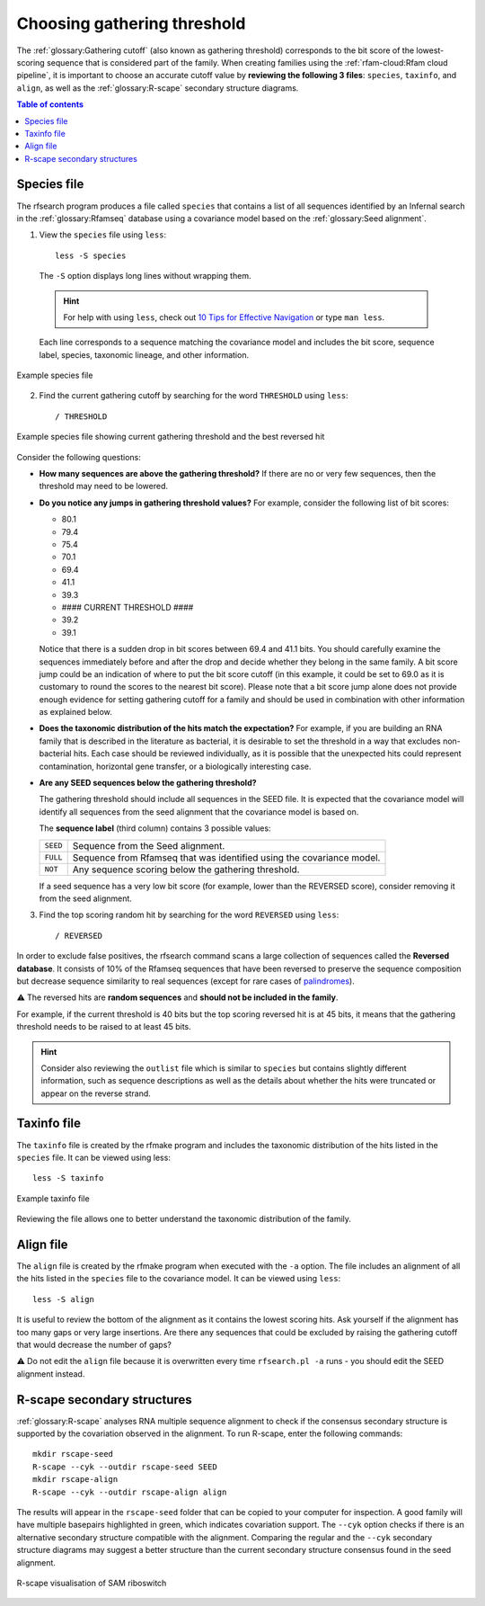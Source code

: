 Choosing gathering threshold
============================

The :ref:`glossary:Gathering cutoff` (also known as gathering threshold) corresponds to the bit score of the lowest-scoring sequence that is considered part of the family. When creating families using the :ref:`rfam-cloud:Rfam cloud pipeline`, it is important to choose an accurate cutoff value by **reviewing the following 3 files**: ``species``, ``taxinfo``, and ``align``, as well as the :ref:`glossary:R-scape` secondary structure diagrams.

.. contents:: Table of contents
  :local:

Species file
------------

The rfsearch program produces a file called ``species`` that contains a list of all sequences identified by an Infernal search in the :ref:`glossary:Rfamseq` database using a covariance model based on the :ref:`glossary:Seed alignment`.

1. View the ``species`` file using ``less``::

    less -S species

  The ``-S`` option displays long lines without wrapping them.

  .. hint::
    For help with using ``less``, check out `10 Tips for Effective Navigation <https://www.thegeekstuff.com/2010/02/unix-less-command-10-tips-for-effective-navigation>`_ or type ``man less``.

  Each line corresponds to a sequence matching the covariance model and includes the bit score, sequence label, species, taxonomic lineage, and other information.

.. figure:: images/species-file-example.png
      :alt: Example species file
      :width: 600
      :align: center

      Example species file

2. Find the current gathering cutoff by searching for the word ``THRESHOLD`` using ``less``::

    / THRESHOLD

.. figure:: images/species-file-threshold-example.png
      :alt: Example species file
      :width: 600
      :align: center

      Example species file showing current gathering threshold and the best reversed hit

Consider the following questions:

- **How many sequences are above the gathering threshold?** If there are no or very few sequences, then the threshold may need to be lowered.

- **Do you notice any jumps in gathering threshold values?** For example, consider the following list of bit scores:

  - 80.1
  - 79.4
  - 75.4
  - 70.1
  - 69.4
  - 41.1
  - 39.3
  - #### CURRENT THRESHOLD ####
  - 39.2
  - 39.1

  Notice that there is a sudden drop in bit scores between 69.4 and 41.1 bits. You should carefully examine the sequences immediately before and after the drop and decide whether they belong in the same family. A bit score jump could be an indication of where to put the bit score cutoff (in this example, it could be set to 69.0 as it is customary to round the scores to the nearest bit score). Please note that a bit score jump alone does not provide enough evidence for setting gathering cutoff for a family and should be used in combination with other information as explained below.

- **Does the taxonomic distribution of the hits match the expectation?** For example, if you are building an RNA family that is described in the literature as bacterial, it is desirable to set the threshold in a way that excludes non-bacterial hits. Each case should be reviewed individually, as it is possible that the unexpected hits could represent contamination, horizontal gene transfer, or a biologically interesting case.

- **Are any SEED sequences below the gathering threshold?**

  The gathering threshold should include all sequences in the SEED file. It is expected that the covariance model will identify all sequences from the seed alignment that the covariance model is based on.

  The **sequence label** (third column) contains 3 possible values:

  .. list-table::

      * - ``SEED``
        - Sequence from the Seed alignment.
      * - ``FULL``
        - Sequence from Rfamseq that was identified using the covariance model.
      * - ``NOT``
        - Any sequence scoring below the gathering threshold.

  If a seed sequence has a very low bit score (for example, lower than the REVERSED score), consider removing it from the seed alignment.

3. Find the top scoring random hit by searching for the word ``REVERSED`` using ``less``::

    / REVERSED

In order to exclude false positives, the rfsearch command scans a large collection of sequences called the **Reversed database**. It consists of 10% of the Rfamseq sequences that have been reversed to preserve the sequence composition but decrease sequence similarity to real sequences (except for rare cases of `palindromes <https://en.wikipedia.org/wiki/Palindrome>`_).

⚠️ The reversed hits are **random sequences** and **should not be included in the family**.

For example, if the current threshold is 40 bits but the top scoring reversed hit is at 45 bits, it means that the gathering threshold needs to be raised to at least 45 bits.

.. hint::
    Consider also reviewing the ``outlist`` file which is similar to ``species`` but contains slightly different information, such as sequence descriptions as well as the details about whether the hits were truncated or appear on the reverse strand.

Taxinfo file
-------------

The ``taxinfo`` file is created by the rfmake program and includes the taxonomic distribution of the hits listed in the ``species`` file. It can be viewed using less::

    less -S taxinfo

.. figure:: images/taxinfo-example.png
      :alt: Example taxinfo file
      :width: 600
      :align: center

      Example taxinfo file

Reviewing the file allows one to better understand the taxonomic distribution of the family.

Align file
----------

The ``align`` file is created by the rfmake program when executed with the ``-a`` option. The file includes an alignment of all the hits listed in the ``species`` file to the covariance model. It can be viewed using ``less``::

    less -S align

It is useful to review the bottom of the alignment as it contains the lowest scoring hits. Ask yourself if the alignment has too many gaps or very large insertions. Are there any sequences that could be excluded by raising the gathering cutoff that would decrease the number of gaps?

⚠️ Do not edit the ``align`` file because it is overwritten every time ``rfsearch.pl -a`` runs - you should edit the SEED alignment instead.

R-scape secondary structures
----------------------------

:ref:`glossary:R-scape` analyses RNA multiple sequence alignment to check if the consensus secondary structure is supported by the covariation observed in the alignment. To run R-scape, enter the following commands::

    mkdir rscape-seed
    R-scape --cyk --outdir rscape-seed SEED
    mkdir rscape-align
    R-scape --cyk --outdir rscape-align align

The results will appear in the ``rscape-seed`` folder that can be copied to your computer for inspection. A good family will have multiple basepairs highlighted in green, which indicates covariation support. The ``--cyk`` option checks if there is an alternative secondary structure compatible with the alignment. Comparing the regular and the ``--cyk`` secondary structure diagrams may suggest a better structure than the current secondary structure consensus found in the seed alignment.

.. figure:: https://www.ncbi.nlm.nih.gov/pmc/articles/PMC5753348/bin/gkx1038fig5.jpg
    :alt: R-scape visualisation of SAM riboswitch
    :width: 600
    :align: center

    R-scape visualisation of SAM riboswitch
